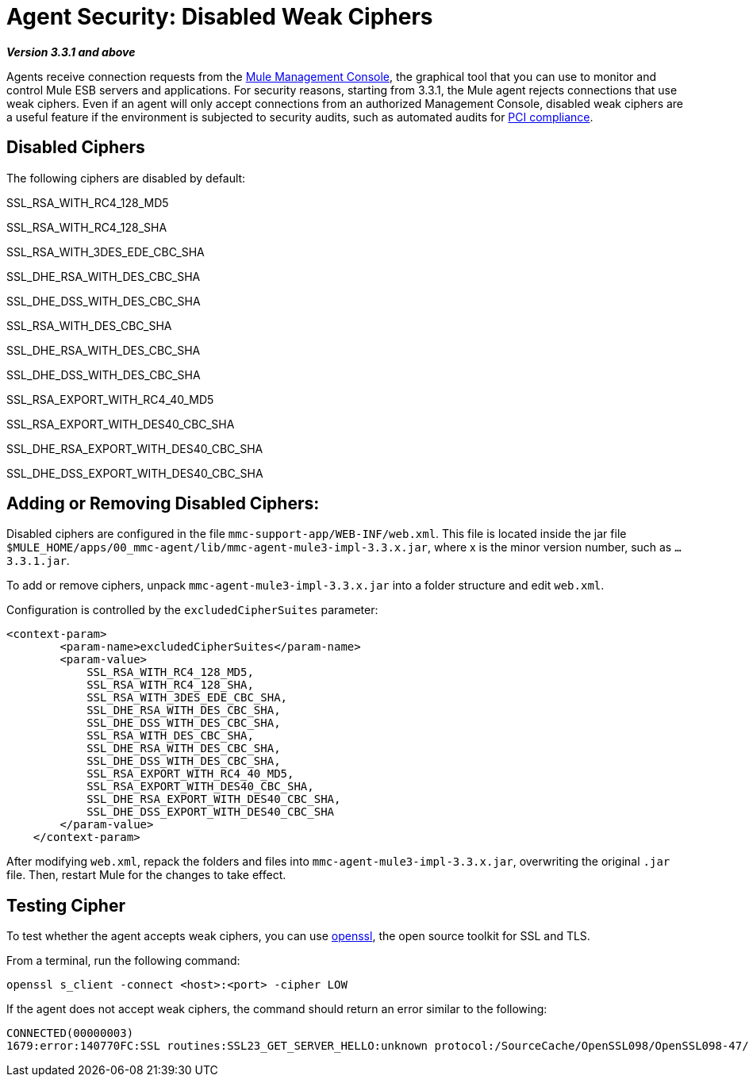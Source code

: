 = Agent Security: Disabled Weak Ciphers

*_Version 3.3.1 and above_*

Agents receive connection requests from the link:/docs/display/33X/Mule+Management+Console[Mule Management Console], the graphical tool that you can use to monitor and control Mule ESB servers and applications. For security reasons, starting from 3.3.1, the Mule agent rejects connections that use weak ciphers. Even if an agent will only accept connections from an authorized Management Console, disabled weak ciphers are a useful feature if the environment is subjected to security audits, such as automated audits for http://www.pcicomplianceguide.org/aboutpcicompliance.php[PCI compliance].

== Disabled Ciphers

The following ciphers are disabled by default:

SSL_RSA_WITH_RC4_128_MD5

SSL_RSA_WITH_RC4_128_SHA

SSL_RSA_WITH_3DES_EDE_CBC_SHA

SSL_DHE_RSA_WITH_DES_CBC_SHA

SSL_DHE_DSS_WITH_DES_CBC_SHA

SSL_RSA_WITH_DES_CBC_SHA

SSL_DHE_RSA_WITH_DES_CBC_SHA

SSL_DHE_DSS_WITH_DES_CBC_SHA

SSL_RSA_EXPORT_WITH_RC4_40_MD5

SSL_RSA_EXPORT_WITH_DES40_CBC_SHA

SSL_DHE_RSA_EXPORT_WITH_DES40_CBC_SHA

SSL_DHE_DSS_EXPORT_WITH_DES40_CBC_SHA

== Adding or Removing Disabled Ciphers:

Disabled ciphers are configured in the file `mmc-support-app/WEB-INF/web.xml`. This file is located inside the jar file `$MULE_HOME/apps/00_mmc-agent/lib/mmc-agent-mule3-impl-3.3.x.jar`, where x is the minor version number, such as `...3.3.1.jar`.

To add or remove ciphers, unpack `mmc-agent-mule3-impl-3.3.x.jar` into a folder structure and edit `web.xml`.

Configuration is controlled by the `excludedCipherSuites` parameter:

[source, xml, linenums]
----
<context-param>
        <param-name>excludedCipherSuites</param-name>
        <param-value>
            SSL_RSA_WITH_RC4_128_MD5,
            SSL_RSA_WITH_RC4_128_SHA,
            SSL_RSA_WITH_3DES_EDE_CBC_SHA,
            SSL_DHE_RSA_WITH_DES_CBC_SHA,
            SSL_DHE_DSS_WITH_DES_CBC_SHA,
            SSL_RSA_WITH_DES_CBC_SHA,
            SSL_DHE_RSA_WITH_DES_CBC_SHA,
            SSL_DHE_DSS_WITH_DES_CBC_SHA,
            SSL_RSA_EXPORT_WITH_RC4_40_MD5,
            SSL_RSA_EXPORT_WITH_DES40_CBC_SHA,
            SSL_DHE_RSA_EXPORT_WITH_DES40_CBC_SHA,
            SSL_DHE_DSS_EXPORT_WITH_DES40_CBC_SHA
        </param-value>
    </context-param>
----

After modifying `web.xml`, repack the folders and files into `mmc-agent-mule3-impl-3.3.x.jar`, overwriting the original `.jar` file. Then, restart Mule for the changes to take effect.

== Testing Cipher

To test whether the agent accepts weak ciphers, you can use http://www.openssl.org/[openssl], the open source toolkit for SSL and TLS.

From a terminal, run the following command:

[source]
----
openssl s_client -connect <host>:<port> -cipher LOW
----

If the agent does not accept weak ciphers, the command should return an error similar to the following:

[source]
----
CONNECTED(00000003)
1679:error:140770FC:SSL routines:SSL23_GET_SERVER_HELLO:unknown protocol:/SourceCache/OpenSSL098/OpenSSL098-47/src/ssl/s23_clnt.c:607:
----
